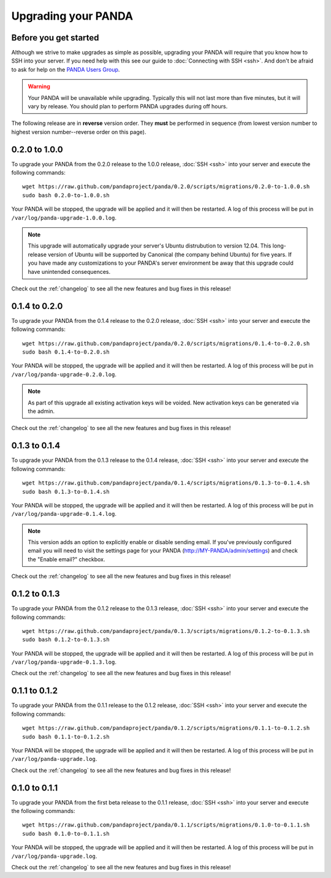 ====================
Upgrading your PANDA
====================

Before you get started
======================

Although we strive to make upgrades as simple as possible, upgrading your PANDA will require that you know how to SSH into your server. If you need help with this see our guide to :doc:`Connecting with SSH <ssh>`. And don't be afraid to ask for help on the `PANDA Users Group <https://groups.google.com/forum/?fromgroups#!forum/panda-project-users>`_.

.. warning::

    Your PANDA will be unavailable while upgrading. Typically this will not last more than five minutes, but it will vary by release. You should plan to perform PANDA upgrades during off hours.

The following release are in **reverse** version order. They **must** be performed in sequence (from lowest version number to highest version number--reverse order on this page).

0.2.0 to 1.0.0
==============

To upgrade your PANDA from the 0.2.0 release to the 1.0.0 release, :doc:`SSH <ssh>` into your server and execute the following commands::

    wget https://raw.github.com/pandaproject/panda/0.2.0/scripts/migrations/0.2.0-to-1.0.0.sh
    sudo bash 0.2.0-to-1.0.0.sh

Your PANDA will be stopped, the upgrade will be applied and it will then be restarted. A log of this process will be put in ``/var/log/panda-upgrade-1.0.0.log``.

.. note::

    This upgrade will automatically upgrade your server's Ubuntu distrubution to version 12.04. This long-release version of Ubuntu will be supported by Canonical (the company behind Ubuntu) for five years. If you have made any customizations to your PANDA's server environment be away that this upgrade could have unintended consequences.

Check out the :ref:`changelog` to see all the new features and bug fixes in this release!

0.1.4 to 0.2.0
==============

To upgrade your PANDA from the 0.1.4 release to the 0.2.0 release, :doc:`SSH <ssh>` into your server and execute the following commands::

    wget https://raw.github.com/pandaproject/panda/0.2.0/scripts/migrations/0.1.4-to-0.2.0.sh
    sudo bash 0.1.4-to-0.2.0.sh

Your PANDA will be stopped, the upgrade will be applied and it will then be restarted. A log of this process will be put in ``/var/log/panda-upgrade-0.2.0.log``.

.. note::

    As part of this upgrade all existing activation keys will be voided. New activation keys can be generated via the admin.

Check out the :ref:`changelog` to see all the new features and bug fixes in this release!

0.1.3 to 0.1.4
==============

To upgrade your PANDA from the 0.1.3 release to the 0.1.4 release, :doc:`SSH <ssh>` into your server and execute the following commands::

    wget https://raw.github.com/pandaproject/panda/0.1.4/scripts/migrations/0.1.3-to-0.1.4.sh
    sudo bash 0.1.3-to-0.1.4.sh

Your PANDA will be stopped, the upgrade will be applied and it will then be restarted. A log of this process will be put in ``/var/log/panda-upgrade-0.1.4.log``.

.. note::

    This version adds an option to explicitly enable or disable sending email. If you've previously configured email you will need to visit the settings page for your PANDA (http://MY-PANDA/admin/settings) and check the "Enable email?" checkbox.

Check out the :ref:`changelog` to see all the new features and bug fixes in this release!

0.1.2 to 0.1.3
==============

To upgrade your PANDA from the 0.1.2 release to the 0.1.3 release, :doc:`SSH <ssh>` into your server and execute the following commands::

    wget https://raw.github.com/pandaproject/panda/0.1.3/scripts/migrations/0.1.2-to-0.1.3.sh
    sudo bash 0.1.2-to-0.1.3.sh

Your PANDA will be stopped, the upgrade will be applied and it will then be restarted. A log of this process will be put in ``/var/log/panda-upgrade-0.1.3.log``. 

Check out the :ref:`changelog` to see all the new features and bug fixes in this release!

0.1.1 to 0.1.2
==============

To upgrade your PANDA from the 0.1.1 release to the 0.1.2 release, :doc:`SSH <ssh>` into your server and execute the following commands::

    wget https://raw.github.com/pandaproject/panda/0.1.2/scripts/migrations/0.1.1-to-0.1.2.sh
    sudo bash 0.1.1-to-0.1.2.sh

Your PANDA will be stopped, the upgrade will be applied and it will then be restarted. A log of this process will be put in ``/var/log/panda-upgrade.log``. 

Check out the :ref:`changelog` to see all the new features and bug fixes in this release!

0.1.0 to 0.1.1
==============

To upgrade your PANDA from the first beta release to the 0.1.1 release, :doc:`SSH <ssh>` into your server and execute the following commands::

    wget https://raw.github.com/pandaproject/panda/0.1.1/scripts/migrations/0.1.0-to-0.1.1.sh
    sudo bash 0.1.0-to-0.1.1.sh

Your PANDA will be stopped, the upgrade will be applied and it will then be restarted. A log of this process will be put in ``/var/log/panda-upgrade.log``. 

Check out the :ref:`changelog` to see all the new features and bug fixes in this release!

